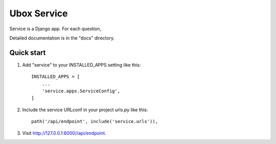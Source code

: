 =============
Ubox Service
=============

Service is a Django app. For each question,

Detailed documentation is in the "docs" directory.

Quick start
-----------

1. Add "service" to your INSTALLED_APPS setting like this::

    INSTALLED_APPS = [
        ...
        'service.apps.ServiceConfig',
    ]

2. Include the service URLconf in your project urls.py like this::

    path('/api/endpoint', include('service.urls')),


3. Visit http://127.0.0.1:8000//api/endpoint.